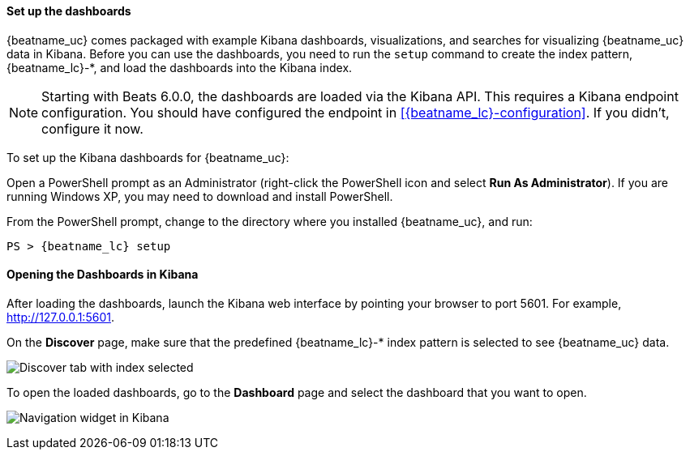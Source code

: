 //////////////////////////////////////////////////////////////////////////
//// This content is shared by all Elastic Beats. Make sure you keep the
//// descriptions here generic enough to work for all Beats that include
//// this file. When using cross references, make sure that the cross
//// references resolve correctly for any files that include this one.
//// Use the appropriate variables defined in the index.asciidoc file to
//// resolve Beat names: beatname_uc and beatname_lc. This topic must
//// be included under a level 3 header.
//// Use the following include to pull this content into a doc file:
//// include::../../libbeat/docs/dashboards.asciidoc[]
//////////////////////////////////////////////////////////////////////////


[[load-kibana-dashboards]]
==== Set up the dashboards

{beatname_uc} comes packaged with example Kibana dashboards, visualizations,
and searches for visualizing {beatname_uc} data in Kibana. Before you can use
the dashboards, you need to run the `setup` command to create the index
pattern, +{beatname_lc}-*+, and load the dashboards into the Kibana index.

NOTE: Starting with Beats 6.0.0, the dashboards are loaded via the Kibana API.
This requires a Kibana endpoint configuration. You should have configured the
endpoint in <<{beatname_lc}-configuration>>. If you didn't, configure it now.

To set up the Kibana dashboards for {beatname_uc}:

ifdef::allplatforms[]

*deb, rpm, and mac:*

From the directory where you installed {beatname_uc}, run:

["source","sh",subs="attributes,callouts"]
----------------------------------------------------------------------
./{beatname_lc} setup
----------------------------------------------------------------------

ifeval::["{beatname_lc}"!="auditbeat"]

*docker:*

["source","sh",subs="attributes"]
----------------------------------------------------------------------
docker run {dockerimage} setup
----------------------------------------------------------------------

endif::[]

*win:*

endif::allplatforms[]

Open a PowerShell prompt as an Administrator (right-click the PowerShell icon
and select *Run As Administrator*). If you are running Windows XP, you may need
to download and install PowerShell.

From the PowerShell prompt, change to the directory where you installed {beatname_uc},
and run:

["source","sh",subs="attributes,callouts"]
----------------------------------------------------------------------
PS > {beatname_lc} setup
----------------------------------------------------------------------


[[view-kibana-dashboards]]
==== Opening the Dashboards in Kibana

After loading the dashboards, launch the Kibana web interface by pointing your browser
to port 5601. For example, http://127.0.0.1:5601[http://127.0.0.1:5601].

On the *Discover* page, make sure that the predefined +{beatname_lc}-*+ index
pattern is selected to see {beatname_uc} data.

image:./images/kibana-created-indexes.png[Discover tab with index selected]

To open the loaded dashboards, go to the *Dashboard* page and select the
dashboard that you want to open.

image:./images/kibana-navigation-vis.png[Navigation widget in Kibana]


